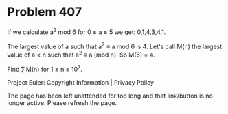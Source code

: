 *   Problem 407

   If we calculate a^2 mod 6 for 0 ≤ a ≤ 5 we get: 0,1,4,3,4,1.

   The largest value of a such that a^2 ≡ a mod 6 is 4.
   Let's call M(n) the largest value of a < n such that a^2 ≡ a (mod n).
   So M(6) = 4.

   Find ∑ M(n) for 1 ≤ n ≤ 10^7.

   Project Euler: Copyright Information | Privacy Policy

   The page has been left unattended for too long and that link/button is no
   longer active. Please refresh the page.
